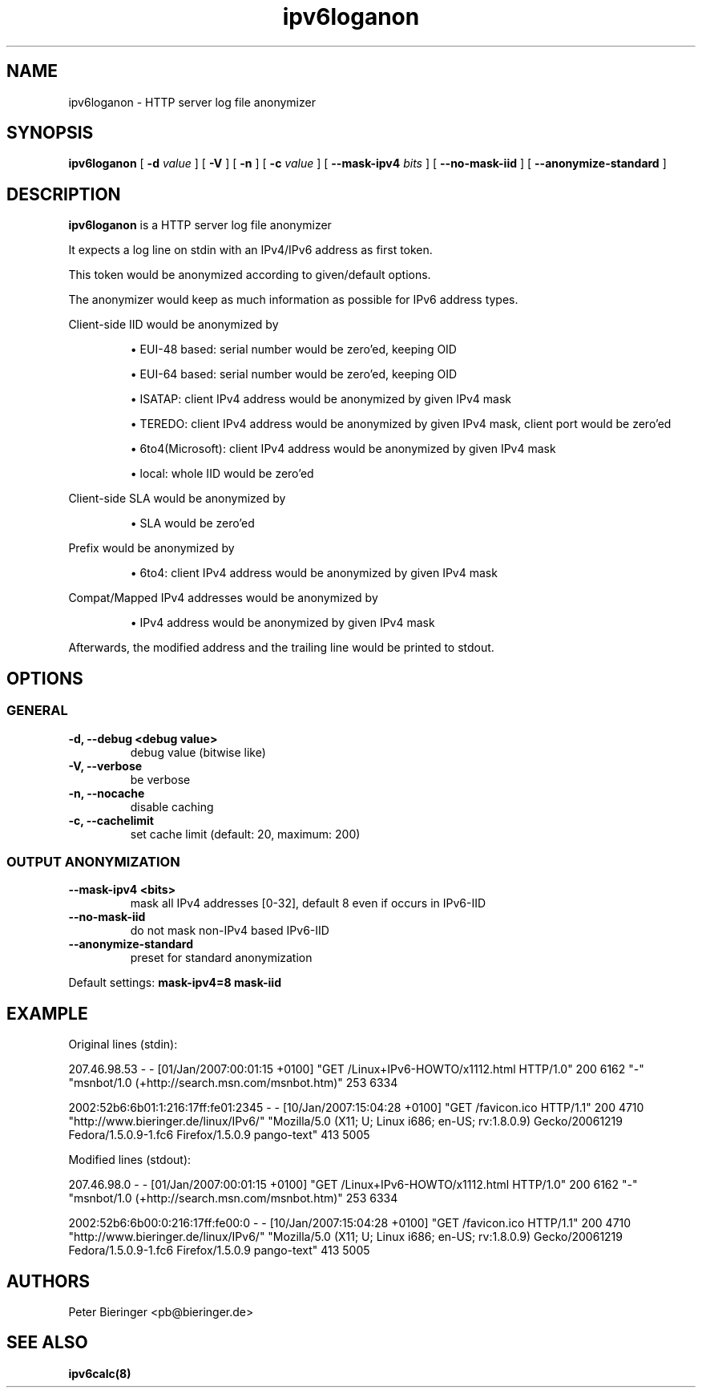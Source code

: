 .TH "ipv6loganon" "8" "2007-02-01" "Niko Tyni <ntyni@iki.fi>" ""
.SH "NAME"
ipv6loganon \- HTTP server log file anonymizer
.SH "SYNOPSIS"
.PP
.B ipv6loganon 
[
.B \-d
.I value
] [
.B \-V
] [
.B \-n
] [
.B \-c 
.I value
] [
.B \-\-mask\-ipv4
.I bits
] [
.B \-\-no\-mask\-iid
] [
.B \-\-anonymize\-standard
]
.SH "DESCRIPTION"
.PP
.B ipv6loganon
is a HTTP server log file anonymizer
.PP
It expects a log line on stdin with an IPv4/IPv6 address as first token.
.PP
This token would be anonymized according to given/default options.
.PP
The anonymizer would keep as much information as possible for IPv6 address types.
.PP
Client-side IID would be anonymized by
.IP
\(bu EUI-48 based: serial number would be zero'ed, keeping OID

\(bu EUI-64 based: serial number would be zero'ed, keeping OID

\(bu ISATAP: client IPv4 address would be anonymized by given IPv4 mask

\(bu TEREDO: client IPv4 address would be anonymized by given IPv4 mask,
client port would be zero'ed

\(bu 6to4(Microsoft): client IPv4 address would be anonymized by given IPv4 mask

\(bu local: whole IID would be zero'ed
.PP
Client-side SLA would be anonymized by 
.IP
\(bu SLA would be zero'ed
.PP
Prefix would be anonymized by
.IP
\(bu 6to4: client IPv4 address would be anonymized by given IPv4 mask
.PP
Compat/Mapped IPv4 addresses would be anonymized by
.IP
\(bu IPv4 address would be anonymized by given IPv4 mask
.PP
Afterwards, the modified address and the trailing line would be printed to stdout.
.SH "OPTIONS"
.SS "GENERAL"
.TP
.B \-d, \-\-debug <debug value>
debug value (bitwise like)
.TP
.B \-V, \-\-verbose
be verbose
.TP
.B \-n, \-\-nocache
disable caching
.TP
.B \-c, \-\-cachelimit
set cache limit (default: 20, maximum: 200)
.SS "OUTPUT ANONYMIZATION"
.TP
.B \-\-mask\-ipv4 <bits>
mask all IPv4 addresses [0-32], default 8 even if occurs in IPv6-IID
.TP
.B \-\-no\-mask\-iid
do not mask non-IPv4 based IPv6-IID
.TP
.B \-\-anonymize\-standard
preset for standard anonymization
.PP
Default settings:
.B mask-ipv4=8 mask-iid

.SH "EXAMPLE"
Original lines (stdin):
.PP
207.46.98.53 - - [01/Jan/2007:00:01:15 +0100] "GET /Linux+IPv6-HOWTO/x1112.html HTTP/1.0" 200 6162 "-" "msnbot/1.0 (+http://search.msn.com/msnbot.htm)" 253 6334

2002:52b6:6b01:1:216:17ff:fe01:2345 - - [10/Jan/2007:15:04:28 +0100] "GET /favicon.ico HTTP/1.1" 200 4710 "http://www.bieringer.de/linux/IPv6/" "Mozilla/5.0 (X11; U; Linux i686; en-US; rv:1.8.0.9) Gecko/20061219 Fedora/1.5.0.9-1.fc6 Firefox/1.5.0.9 pango-text" 413 5005
.PP
Modified lines (stdout):
.PP
207.46.98.0 - - [01/Jan/2007:00:01:15 +0100] "GET /Linux+IPv6-HOWTO/x1112.html HTTP/1.0" 200 6162 "-" "msnbot/1.0 (+http://search.msn.com/msnbot.htm)" 253 6334

2002:52b6:6b00:0:216:17ff:fe00:0 - - [10/Jan/2007:15:04:28 +0100] "GET /favicon.ico HTTP/1.1" 200 4710 "http://www.bieringer.de/linux/IPv6/" "Mozilla/5.0 (X11; U; Linux i686; en-US; rv:1.8.0.9) Gecko/20061219 Fedora/1.5.0.9-1.fc6 Firefox/1.5.0.9 pango-text" 413 5005

.SH "AUTHORS"
.PP 
Peter Bieringer <pb@bieringer.de>
.SH "SEE ALSO"
.B ipv6calc(8)
